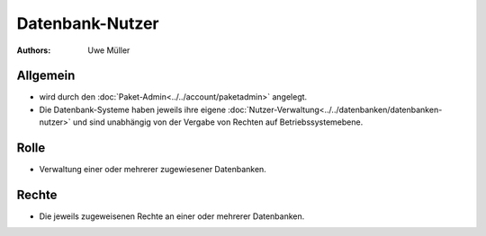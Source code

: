 ================
Datenbank-Nutzer
================

:Authors: - Uwe Müller

.. |date| date:: %d. %m. %Y
.. |time| date:: %H:%M
 
Allgemein
---------

* wird durch den :doc:`Paket-Admin<../../account/paketadmin>` angelegt.
* Die Datenbank-Systeme haben jeweils ihre eigene :doc:`Nutzer-Verwaltung<../../datenbanken/datenbanken-nutzer>` und sind unabhängig von der Vergabe von Rechten auf Betriebssystemebene.


Rolle
-----

* Verwaltung einer oder mehrerer zugewiesener Datenbanken.

Rechte
------

* Die jeweils zugeweisenen Rechte an einer oder mehrerer Datenbanken.


